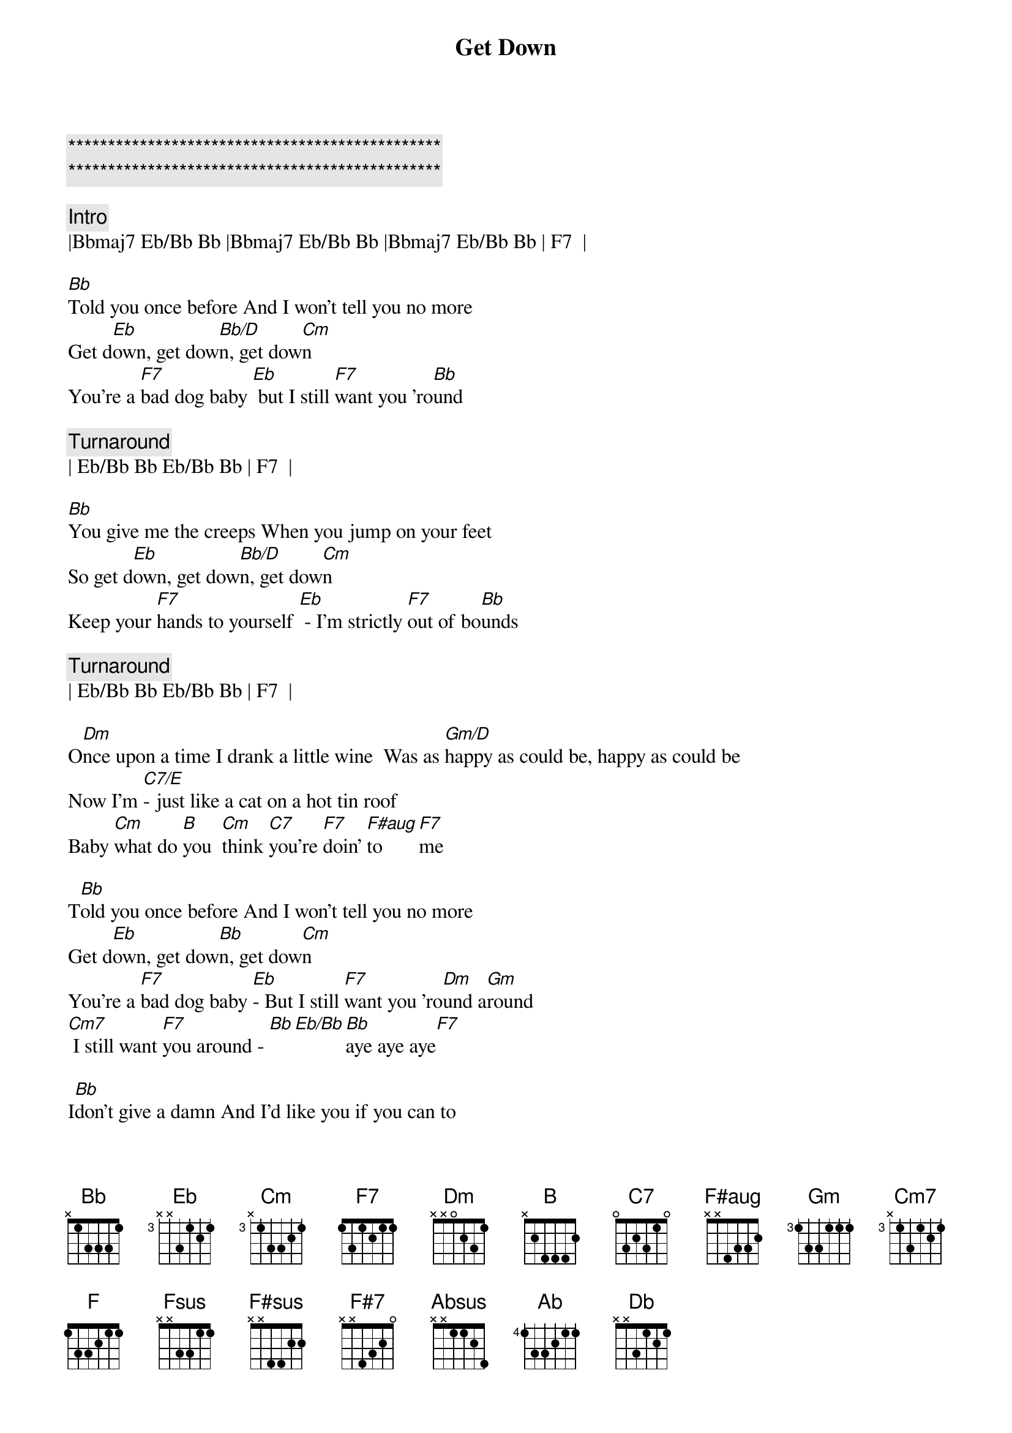 {title: Get Down}
{artist: Gilbert O'Sullivan}
{key: Bb}

{c:***********************************************}
{c:***********************************************}

{c: Intro}
|Bbmaj7 Eb/Bb Bb |Bbmaj7 Eb/Bb Bb |Bbmaj7 Eb/Bb Bb | F7  |

{sov}
[Bb]Told you once before And I won't tell you no more
Get d[Eb]own, get dow[Bb/D]n, get dow[Cm]n
You're a [F7]bad dog baby [Eb] but I still [F7]want you 'ro[Bb]und
{eov}

{c: Turnaround}
| Eb/Bb Bb Eb/Bb Bb | F7  |

{sov}
[Bb]You give me the creeps When you jump on your feet
So get d[Eb]own, get dow[Bb/D]n, get dow[Cm]n
Keep your [F7]hands to yourself [Eb] - I'm strictly [F7]out of bo[Bb]unds
{eov}

{c: Turnaround}
| Eb/Bb Bb Eb/Bb Bb | F7  |

{sob}
O[Dm]nce upon a time I drank a little wine  Was as [Gm/D]happy as could be, happy as could be
Now I'm [C7/E]- just like a cat on a hot tin roof
Baby [Cm]what do [B]you  [Cm]think [C7]you're [F7]doin' [F#aug]to [F7]me
{eob}

{sov}
T[Bb]old you once before And I won't tell you no more
Get d[Eb]own, get dow[Bb]n, get dow[Cm]n
You're a [F7]bad dog baby [Eb]- But I still [F7]want you 'ro[Dm]und a[Gm]round
[Cm7] I still want [F7]you around - [Bb][Eb/Bb][Bb]aye aye aye[F7]
{eov}

{sov}
I[Bb]don't give a damn And I'd like you if you can to
Get d[Eb]own, get dow[Bb]n, get dow[Cm]n
You're a [F7]bad dog baby  [Eb] But I still [F7]want you 'ro[Bb]und
{eov}

{sob}
O[Dm]nce upon a time I drank a little wine  Was as [Gm/D]happy as could be, happy as could be
Now I'm [C7/E]- just like a cat on a hot tin roof
Baby [Cm]what do [B]you  [Cm]think [C7]you're [F7]doin' [F#aug]to [F7]me
{eob}

{sov}
[Bb]Told you once before And I won't tell you no more
Get d[Eb]own, get dow[Bb]n, get dow[Cm]n
You're a [F7]bad dog baby [Eb]  But I still [F7]want you 'ro[Dm]und a[Gm]round
[Cm7] I still want [F7]you around   -[Bb][Eb/Bb][Bb]Mm mm mm[F]
{eov}

{c:Outro}
[Fsus][F7]Mm   mm  [Eb/Bb]m     [Bb]  Mm   mm   mm   [F#sus] [F#7] Oo  oo oo [E/B] O[B]o  oo oo
[Absus]Oo  oo oo[Ab]   Oo  oo oo  [Db]    Oo  oo oo[Db]     Oo[F7]h
[Bb][Eb/Bb]Bad [Bb]Ba[Eb/Bb]by  [B]bad [Eb/Bb]dog [Bb]ba[Eb/Bb]by

[B]bad [Eb/Bb]dog [Bb]ba[Eb/Bb]by (repeat/fade)
